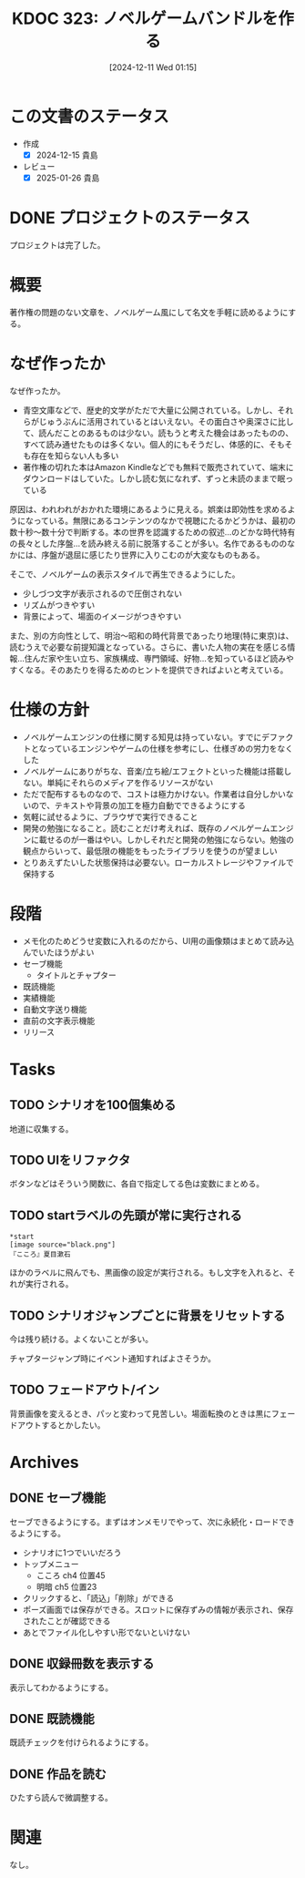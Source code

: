 :properties:
:ID: 20241211T011547
:mtime:    20250627000439
:ctime:    20241211011548
:end:
#+title:      KDOC 323: ノベルゲームバンドルを作る
#+date:       [2024-12-11 Wed 01:15]
#+filetags:   :project:
#+identifier: 20241211T011547

* この文書のステータス
- 作成
  - [X] 2024-12-15 貴島
- レビュー
  - [X] 2025-01-26 貴島

* DONE プロジェクトのステータス
CLOSED: [2025-01-26 Sun 10:24]

プロジェクトは完了した。

* 概要
著作権の問題のない文章を、ノベルゲーム風にして名文を手軽に読めるようにする。
* なぜ作ったか

なぜ作ったか。

- 青空文庫などで、歴史的文学がただで大量に公開されている。しかし、それらがじゅうぶんに活用されているとはいえない。その面白さや奥深さに比して、読んだことのあるものは少ない。読もうと考えた機会はあったものの、すべて読み通せたものは多くない。個人的にもそうだし、体感的に、そもそも存在を知らない人も多い
- 著作権の切れた本はAmazon Kindleなどでも無料で販売されていて、端末にダウンロードはしていた。しかし読む気になれず、ずっと未読のままで眠っている

原因は、われわれがおかれた環境にあるように見える。娯楽は即効性を求めるようになっている。無限にあるコンテンツのなかで視聴にたるかどうかは、最初の数十秒〜数十分で判断する。本の世界を認識するための叙述…のどかな時代特有の長々とした序盤…を読み終える前に脱落することが多い。名作であるもののなかには、序盤が退屈に感じたり世界に入りこむのが大変なものもある。

そこで、ノベルゲームの表示スタイルで再生できるようにした。

- 少しづつ文字が表示されるので圧倒されない
- リズムがつきやすい
- 背景によって、場面のイメージがつきやすい

また、別の方向性として、明治〜昭和の時代背景であったり地理(特に東京)は、読むうえで必要な前提知識となっている。さらに、書いた人物の実在を感じる情報…住んだ家や生い立ち、家族構成、専門領域、好物…を知っているほど読みやすくなる。そのあたりを得るためのヒントを提供できればよいと考えている。

* 仕様の方針

- ノベルゲームエンジンの仕様に関する知見は持っていない。すでにデファクトとなっているエンジンやゲームの仕様を参考にし、仕様ぎめの労力をなくした
- ノベルゲームにありがちな、音楽/立ち絵/エフェクトといった機能は搭載しない。単純にそれらのメディアを作るリソースがない
- ただで配布するものなので、コストは極力かけない。作業者は自分しかいないので、テキストや背景の加工を極力自動でできるようにする
- 気軽に試せるように、ブラウザで実行できること
- 開発の勉強になること。読むことだけ考えれば、既存のノベルゲームエンジンに載せるのが一番はやい。しかしそれだと開発の勉強にならない。勉強の観点からいって、最低限の機能をもったライブラリを使うのが望ましい
- とりあえずたいした状態保持は必要ない。ローカルストレージやファイルで保持する

* 段階

- メモ化のためどうせ変数に入れるのだから、UI用の画像類はまとめて読み込んでいたほうがよい
- セーブ機能
  - タイトルとチャプター
- 既読機能
- 実績機能
- 自動文字送り機能
- 直前の文字表示機能
- リリース

* Tasks
** TODO シナリオを100個集める
:LOGBOOK:
CLOCK: [2025-01-18 Sat 09:55]--[2025-01-18 Sat 10:20] =>  0:25
CLOCK: [2025-01-12 Sun 09:23]--[2025-01-12 Sun 09:48] =>  0:25
CLOCK: [2024-12-14 Sat 16:38]--[2024-12-14 Sat 17:03] =>  0:25
CLOCK: [2024-12-14 Sat 11:20]--[2024-12-14 Sat 11:45] =>  0:25
CLOCK: [2024-12-14 Sat 10:40]--[2024-12-14 Sat 11:05] =>  0:25
:END:

地道に収集する。
** TODO UIをリファクタ
:LOGBOOK:
CLOCK: [2024-12-23 Mon 21:47]--[2024-12-23 Mon 22:12] =>  0:25
:END:
ボタンなどはそういう関数に、各自で指定してる色は変数にまとめる。
** TODO startラベルの先頭が常に実行される

#+begin_src
*start
[image source="black.png"]
『こころ』夏目漱石
#+end_src

ほかのラベルに飛んでも、黒画像の設定が実行される。もし文字を入れると、それが実行される。
** TODO シナリオジャンプごとに背景をリセットする
今は残り続ける。よくないことが多い。

チャプタージャンプ時にイベント通知すればよさそうか。
** TODO フェードアウト/イン
背景画像を変えるとき、パッと変わって見苦しい。場面転換のときは黒にフェードアウトするとかしたい。
* Archives
** DONE セーブ機能
CLOSED: [2024-12-21 Sat 22:48]
:LOGBOOK:
CLOCK: [2024-12-21 Sat 22:11]--[2024-12-21 Sat 22:36] =>  0:25
CLOCK: [2024-12-21 Sat 21:15]--[2024-12-21 Sat 21:40] =>  0:25
CLOCK: [2024-12-21 Sat 20:50]--[2024-12-21 Sat 21:15] =>  0:25
CLOCK: [2024-12-21 Sat 20:24]--[2024-12-21 Sat 20:49] =>  0:25
CLOCK: [2024-12-21 Sat 19:36]--[2024-12-21 Sat 20:01] =>  0:25
CLOCK: [2024-12-21 Sat 19:00]--[2024-12-21 Sat 19:25] =>  0:25
CLOCK: [2024-12-21 Sat 18:31]--[2024-12-21 Sat 18:56] =>  0:25
CLOCK: [2024-12-21 Sat 18:05]--[2024-12-21 Sat 18:30] =>  0:25
CLOCK: [2024-12-21 Sat 17:40]--[2024-12-21 Sat 18:05] =>  0:25
CLOCK: [2024-12-21 Sat 14:46]--[2024-12-21 Sat 15:11] =>  0:25
CLOCK: [2024-12-21 Sat 12:11]--[2024-12-21 Sat 12:36] =>  0:25
CLOCK: [2024-12-21 Sat 11:26]--[2024-12-21 Sat 11:51] =>  0:25
CLOCK: [2024-12-21 Sat 10:56]--[2024-12-21 Sat 11:21] =>  0:25
CLOCK: [2024-12-21 Sat 10:31]--[2024-12-21 Sat 10:56] =>  0:25
CLOCK: [2024-12-21 Sat 09:42]--[2024-12-21 Sat 10:07] =>  0:25
:END:

セーブできるようにする。まずはオンメモリでやって、次に永続化・ロードできるようにする。

- シナリオに1つでいいだろう
- トップメニュー
  - こころ ch4 位置45
  - 明暗 ch5 位置23
- クリックすると、「読込」「削除」ができる
- ポーズ画面では保存ができる。スロットに保存ずみの情報が表示され、保存されたことが確認できる
- あとでファイル化しやすい形でないといけない
** DONE 収録冊数を表示する
CLOSED: [2024-12-25 Wed 21:46]
表示してわかるようにする。
** DONE 既読機能
CLOSED: [2025-01-17 Fri 23:06]

既読チェックを付けられるようにする。

** DONE 作品を読む
CLOSED: [2025-01-26 Sun 10:24]
:LOGBOOK:
CLOCK: [2025-01-18 Sat 18:22]--[2025-01-18 Sat 18:47] =>  0:25
CLOCK: [2025-01-18 Sat 15:53]--[2025-01-18 Sat 16:18] =>  0:25
:END:

ひたすら読んで微調整する。
* 関連
なし。
